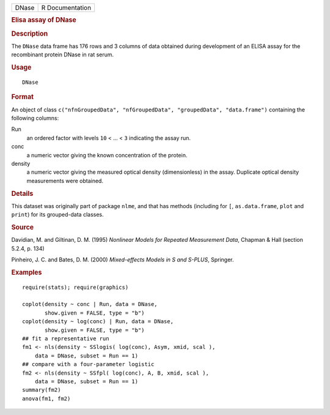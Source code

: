 .. container::

   .. container::

      ===== ===============
      DNase R Documentation
      ===== ===============

      .. rubric:: Elisa assay of DNase
         :name: elisa-assay-of-dnase

      .. rubric:: Description
         :name: description

      The ``DNase`` data frame has 176 rows and 3 columns of data
      obtained during development of an ELISA assay for the recombinant
      protein DNase in rat serum.

      .. rubric:: Usage
         :name: usage

      ::

         DNase

      .. rubric:: Format
         :name: format

      An object of class
      ``c("nfnGroupedData", "nfGroupedData", "groupedData", "data.frame")``
      containing the following columns:

      Run
         an ordered factor with levels ``10`` < ... < ``3`` indicating
         the assay run.

      conc
         a numeric vector giving the known concentration of the protein.

      density
         a numeric vector giving the measured optical density
         (dimensionless) in the assay. Duplicate optical density
         measurements were obtained.

      .. rubric:: Details
         :name: details

      This dataset was originally part of package ``nlme``, and that has
      methods (including for ``[``, ``as.data.frame``, ``plot`` and
      ``print``) for its grouped-data classes.

      .. rubric:: Source
         :name: source

      Davidian, M. and Giltinan, D. M. (1995) *Nonlinear Models for
      Repeated Measurement Data*, Chapman & Hall (section 5.2.4, p. 134)

      Pinheiro, J. C. and Bates, D. M. (2000) *Mixed-effects Models in S
      and S-PLUS*, Springer.

      .. rubric:: Examples
         :name: examples

      ::

         require(stats); require(graphics)

         coplot(density ~ conc | Run, data = DNase,
                show.given = FALSE, type = "b")
         coplot(density ~ log(conc) | Run, data = DNase,
                show.given = FALSE, type = "b")
         ## fit a representative run
         fm1 <- nls(density ~ SSlogis( log(conc), Asym, xmid, scal ),
             data = DNase, subset = Run == 1)
         ## compare with a four-parameter logistic
         fm2 <- nls(density ~ SSfpl( log(conc), A, B, xmid, scal ),
             data = DNase, subset = Run == 1)
         summary(fm2)
         anova(fm1, fm2)
